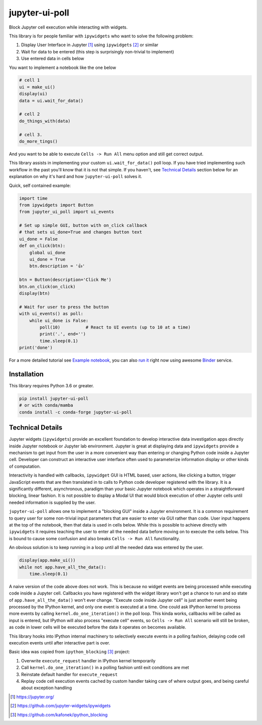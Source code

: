 ===============
jupyter-ui-poll
===============

|Documentation Status| |Binder|

Block Jupyter cell execution while interacting with widgets.

This library is for people familiar with ``ipywidgets`` who want to solve the
following problem:

1. Display User Interface in Jupyter [#]_ using ``ipywidgets`` [#]_ or similar
2. Wait for data to be entered (this step is surprisingly non-trivial to implement)
3. Use entered data in cells below

You want to implement a notebook like the one below

.. code-block:: python

   # cell 1
   ui = make_ui()
   display(ui)
   data = ui.wait_for_data()

   # cell 2
   do_things_with(data)

   # cell 3.
   do_more_tings()

And you want to be able to execute ``Cells -> Run All`` menu option and still get correct output.

This library assists in implementing your custom ``ui.wait_for_data()`` poll loop.
If you have tried implementing such workflow in the past you'll know that it is
not that simple. If you haven't, see `Technical Details`_ section below for an
explanation on why it's hard and how ``jupyter-ui-poll`` solves it.

Quick, self contained example:

.. code-block:: python

   import time
   from ipywidgets import Button
   from jupyter_ui_poll import ui_events

   # Set up simple GUI, button with on_click callback
   # that sets ui_done=True and changes button text
   ui_done = False
   def on_click(btn):
       global ui_done
       ui_done = True
       btn.description = '👍'

   btn = Button(description='Click Me')
   btn.on_click(on_click)
   display(btn)

   # Wait for user to press the button
   with ui_events() as poll:
       while ui_done is False:
           poll(10)          # React to UI events (up to 10 at a time)
           print('.', end='')
           time.sleep(0.1)
   print('done')

For a more detailed tutorial see `Example notebook`_, you can also `run it`_ right now using awesome `Binder`_ service.

Installation
============

This library requires Python 3.6 or greater.


.. code-block::

  pip install jupyter-ui-poll
  # or with conda/mamba
  conda install -c conda-forge jupyter-ui-poll


Technical Details
=================

Jupyter widgets (``ipywidgets``) provide an excellent foundation to develop
interactive data investigation apps directly inside Jupyter notebook or Jupyter
lab environment. Jupyter is great at displaying data and ``ipywidgets`` provide
a mechanism to get input from the user in a more convenient way than entering or
changing Python code inside a Jupyter cell. Developer can construct an
interactive user interface often used to parameterize information display or
other kinds of computation.

Interactivity is handled with callbacks, ``ipywidget`` GUI is HTML based, user
actions, like clicking a button, trigger JavaScript events that are then
translated in to calls to Python code developer registered with the library. It
is a significantly different, asynchronous, paradigm than your basic Jupyter
notebook which operates in a straightforward blocking, linear fashion. It is not
possible to display a Modal UI that would block execution of other Jupyter cells
until needed information is supplied by the user.

``jupyter-ui-poll`` allows one to implement a "blocking GUI" inside a Jupyter
environment. It is a common requirement to query user for some non-trivial input
parameters that are easier to enter via GUI rather than code. User input happens
at the top of the notebook, then that data is used in cells below. While this is
possible to achieve directly with ``ipywidgets`` it requires teaching the user
to enter all the needed data before moving on to execute the cells below. This
is bound to cause some confusion and also breaks ``Cells -> Run All`` functionality.

An obvious solution is to keep running in a loop until all the needed data was
entered by the user.

.. code-block:: python

   display(app.make_ui())
   while not app.have_all_the_data():
       time.sleep(0.1)

A naive version of the code above does not work. This is because no widget
events are being processed while executing code inside a Jupyter cell. Callbacks
you have registered with the widget library won't get a chance to run and so
state of ``app.have_all_the_data()`` won't ever change. "Execute code inside
Jupyter cell" is just another event being processed by the IPython kernel, and
only one event is executed at a time. One could ask IPython kernel to process
more events by calling ``kernel.do_one_iteration()`` in the poll loop. This
kinda works, callbacks will be called as input is entered, but IPython will also
process "execute cell" events, so ``Cells -> Run All`` scenario will still be
broken, as code in lower cells will be executed before the data it operates on
becomes available.

This library hooks into IPython internal machinery to selectively execute events
in a polling fashion, delaying code cell execution events until after
interactive part is over.

Basic idea was copied from ``ipython_blocking`` [#]_ project:

1. Overwrite ``execute_request`` handler in IPython kernel temporarily
2. Call ``kernel.do_one_iteration()`` in a polling fashion until exit conditions are met
3. Reinstate default handler for ``execute_request``
4. Replay code cell execution events cached by custom handler taking care of
   where output goes, and being careful about exception handling


.. [#] https://jupyter.org/
.. [#] https://github.com/jupyter-widgets/ipywidgets
.. [#] https://github.com/kafonek/ipython_blocking

.. _Example notebook: notebooks/Examples.ipynb
.. _run it: https://mybinder.org/v2/gh/kirill888/jupyter-ui-poll/develop?filepath=notebooks%2FExamples.ipynb
.. _Binder: https://mybinder.org/

.. |Documentation Status| image:: https://readthedocs.org/projects/jupyter-ui-poll/badge/?version=latest
   :target: https://jupyter-ui-poll.readthedocs.io/en/latest/?badge=latest

.. |Binder| image:: https://mybinder.org/badge_logo.svg
   :target: https://mybinder.org/v2/gh/kirill888/jupyter-ui-poll/develop?filepath=notebooks%2FExamples.ipynb
   :alt: Run Examples in Binder